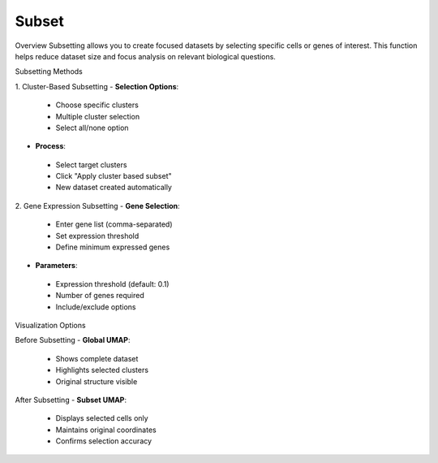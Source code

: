 ===============================
Subset
===============================

Overview
Subsetting allows you to create focused datasets by selecting specific cells or genes of interest. This function helps reduce dataset size and focus analysis on relevant biological questions.

Subsetting Methods

1. Cluster-Based Subsetting
- **Selection Options**:
 * Choose specific clusters
 * Multiple cluster selection
 * Select all/none option

- **Process**:
 * Select target clusters
 * Click "Apply cluster based subset"
 * New dataset created automatically

.. image:: ../_static/images/single_dataset_analysis/subset.png
  :width: 90%
  :align: center

2. Gene Expression Subsetting
- **Gene Selection**:
 * Enter gene list (comma-separated)
 * Set expression threshold
 * Define minimum expressed genes

- **Parameters**:
 * Expression threshold (default: 0.1)
 * Number of genes required
 * Include/exclude options

Visualization Options

Before Subsetting
- **Global UMAP**:
 * Shows complete dataset
 * Highlights selected clusters
 * Original structure visible

After Subsetting
- **Subset UMAP**:
 * Displays selected cells only
 * Maintains original coordinates
 * Confirms selection accuracy
